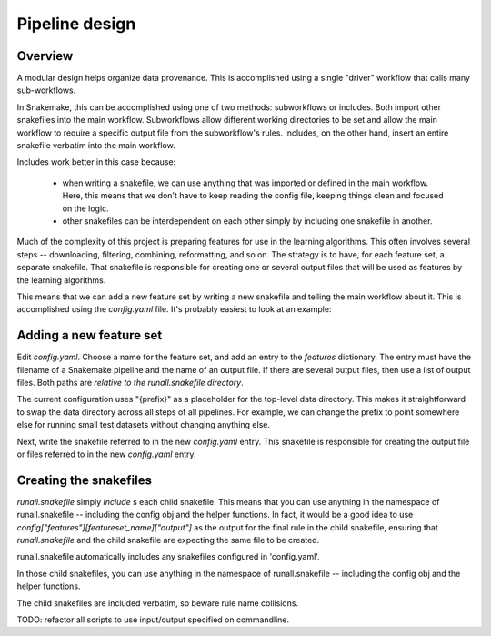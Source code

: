 Pipeline design
===============


Overview
--------
A modular design helps organize data provenance.  This is accomplished using
a single "driver" workflow that calls many sub-workflows.

In Snakemake, this can be accomplished using one of two methods: subworkflows
or includes.  Both import other snakefiles into the main workflow. Subworkflows
allow different working directories to be set and allow the main workflow to
require a specific output file from the subworkflow's rules. Includes, on the
other hand, insert an entire snakefile verbatim into the main workflow.

Includes work better in this case because:

    - when writing a snakefile, we can use anything that was imported or
      defined in the main workflow. Here, this means that we don't have to keep
      reading the config file, keeping things clean and focused on the logic.

    - other snakefiles can be interdependent on each other simply by including
      one snakefile in another.

Much of the complexity of this project is preparing features for use in the
learning algorithms. This often involves several steps -- downloading,
filtering, combining, reformatting, and so on. The strategy is to have, for
each feature set, a separate snakefile. That snakefile is responsible for
creating one or several output files that will be used as features by the
learning algorithms.

This means that we can add a new feature set by writing a new snakefile and
telling the main workflow about it. This is accomplished using the
`config.yaml` file. It's probably easiest to look at an example:

Adding a new feature set
------------------------

Edit `config.yaml`. Choose a name for the feature set, and add an entry to the
`features` dictionary. The entry must have the filename of a Snakemake pipeline
and the name of an output file. If there are several output files, then use
a list of output files. Both paths are *relative to the runall.snakefile
directory*.

The current configuration uses "{prefix}" as a placeholder for the top-level
data directory. This makes it straightforward to swap the data directory across
all steps of all pipelines. For example, we can change the prefix to point
somewhere else for running small test datasets without changing anything else.

Next, write the snakefile referred to in the new `config.yaml` entry. This
snakefile is responsible for creating the output file or files referred to in
the new `config.yaml` entry.

Creating the snakefiles
-----------------------
`runall.snakefile` simply `include` s each child snakefile. This means that you
can use anything in the namespace of runall.snakefile -- including the config
obj and the helper functions. In fact, it would be a good idea to use
`config["features"][featureset_name]["output"]` as the output for the final
rule in the child snakefile, ensuring that `runall.snakefile` and the child
snakefile are expecting the same file to be created.


runall.snakefile automatically includes any snakefiles configured in
'config.yaml'.

In those child snakefiles, you can use anything in the namespace of
runall.snakefile -- including the config obj and the helper functions.

The child snakefiles are included verbatim, so beware rule name
collisions.

TODO: refactor all scripts to use input/output specified on commandline.
